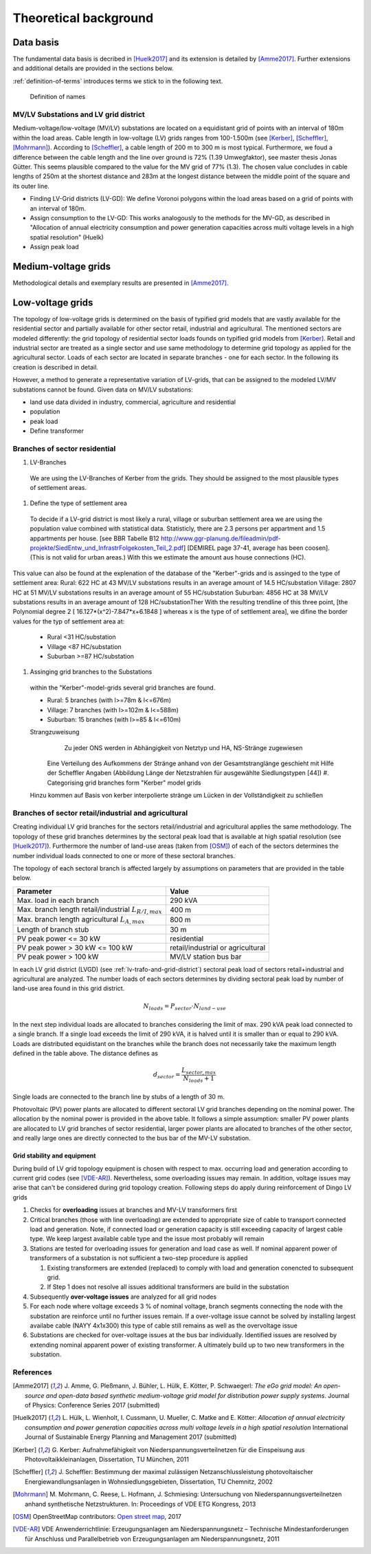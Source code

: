 .. _theoretical_background:

######################
Theoretical background
######################

Data basis
==========

The fundamental data basis is decribed in [Huelk2017]_ and its extension is
detailed by [Amme2017]_. Further extensions and additional details are provided
in the sections below.

:ref:`definition-of-terms` introduces terms we stick to in the following text.

.. _definition-of-terms:
.. figure:: images/mvgd_la_lvgd-mit_ortsnamen.png

    Definition of names

.. _lv-trafo-and-grid-district:

MV/LV Substations and LV grid district
--------------------------------------

Medium-voltage/low-voltage (MV/LV) substations are located on a equidistant
grid of points with an interval of 180m within the load areas.
Cable length in low-voltage (LV) grids ranges from 100-1.500m (see [Kerber]_,
[Scheffler]_, [Mohrmann]_).
According to [Scheffler]_, a cable length of 200 m to 300 m is most typical.
Furthermore, we foud a difference between the cable length and the line over
ground is 72% (1.39 Umwegfaktor), see master thesis Jonas Gütter.
This seems plausible compared to the value for the MV grid of 77% (1.3).
The chosen value concludes in cable lengths of 250m at the shortest distance and 283m at the longest distance between the middle point of the square and its outer line.

* Finding LV-Grid districts (LV-GD):
  We define Voronoi polygons within the load areas based on a grid of points with an interval of 180m.
* Assign consumption to the LV-GD:
  This works analogously to the methods for the MV-GD, as described in "Allocation of annual electricity consumption and power  generation capacities across multi voltage levels in a high spatial resolution" (Huelk)
* Assign peak load


Medium-voltage grids
====================

Methodological details and exemplary results are presented in [Amme2017]_.

Low-voltage grids
=================

The topology of low-voltage grids is determined on the basis of typified grid
models that are vastly available for the residential sector and partially
available for other sector retail, industrial and agricultural.
The mentioned sectors are modeled differently: the grid topology of residential
sector loads founds on typified grid models from [Kerber]_. Retail and
industrial sector are treated as a single sector and use same methodology to
determine grid topology as applied for the agricultural sector.
Loads of each sector are located in separate branches - one for each sector.
In the following its creation is described in detail.


.. Kerber describes 8 rural and 3 village and 8 suburban LV Grids; each with several branch lines. The exemplary grids are based on 132 real MV/LV Substations data in south Germany.
.. Scheffler gives statistical data about technical parameters of LV grids divided on 8 types of settlement areas.
.. Mohrmann discribes statistical data about technical parameters of LV grids based on 2700 LV-Grids.
.. Demirel
.. VNS

However, a method to generate a representative variation of LV-grids, that can be assigned to the modeled LV/MV substations cannot be found.
Given data on MV/LV substations: 

* land use data divided in industry, commercial, agriculture and residential
* population
* peak load
* Define transformer

Branches of sector residential
------------------------------

.. TODO: Editha

#. LV-Branches
  We are using the LV-Branches of Kerber from the grids. They should be assigned to the most plausible types of settlement areas.
#. Define the type of settlement area
  To decide if a LV-grid district is most likely a rural, village or suburban settlement area we are using the population value combined with statistical data. Statisticly, there are 2.3 persons per appartment and 1.5 appartments per house. [see BBR Tabelle B12 http://www.ggr-planung.de/fileadmin/pdf-projekte/SiedEntw_und_InfrastrFolgekosten_Teil_2.pdf] [DEMIREL page 37-41, average has been coosen]. (This is not valid for urban areas.) With this we estimate the amount aus house connections (HC).
This value can also be found at the explenation of the database of the "Kerber"-grids and is assinged to the type of settlement area:
Rural: 622 HC at 43 MV/LV substations results in an average amount of 14.5 HC/substation
Village: 2807 HC at 51 MV/LV substations results in an average amount of 55 HC/substation
Suburban: 4856 HC at 38 MV/LV substations results in an average amount of 128 HC/substationTher
With the resulting trendline of this three point,  [the Polynomial degree 2 [ 16.127*(x^2)-7.847*x+6.1848 ] whereas x is the type of of settlement area], we difine the border values for the typ of settlement area at:

  * Rural <31 HC/substation
  * Village <87 HC/substation
  * Suburban >=87 HC/substation
#. Assinging grid branches to the Substations
  within the "Kerber"-model-grids several grid branches are found. 
  
  * Rural: 5 branches (with l>=78m & l<=676m)
  * Village: 7 branches (with l>=102m & l<=588m)
  * Suburban: 15 branches (with l>=85 & l<=610m)
  
  
  Strangzuweisung
    Zu jeder ONS werden in Abhängigkeit von Netztyp und HA, NS-Stränge zugewiesen
   Eine Verteilung des Aufkommens der Stränge anhand von der Gesamtstranglänge geschieht mit Hilfe der Scheffler Angaben (Abbildung      Länge der Netzstrahlen für ausgewählte Siedlungstypen [44])
   #. Categorising grid branches form "Kerber" model grids
  Hinzu kommen auf Basis von kerber interpolierte stränge um Lücken in der Vollständigkeit zu schließen

Branches of sector retail/industrial and agricultural
-----------------------------------------------------

Creating individual LV grid branches for the sectors retail/industrial and
agricultural applies the same methodology.
The topology of these grid branches determines by the sectoral peak load that
is available at
high spatial resolution (see [Huelk2017]_). Furthermore the number of land-use
areas (taken from [OSM]_) of each of the sectors determines the number
individual loads connected to one or more of these sectoral branches.

The topology of each sectoral branch is affected largely by assumptions on
parameters that are provided in the table below.

.. _assumptions:
========================================================= =====
Parameter                                                 Value
========================================================= =====
Max. load in each branch                                  290 kVA
Max. branch length retail/industrial :math:`L_{R/I,max}`  400 m
Max. branch length agricultural :math:`L_{A,max}`         800 m
Length of branch stub                                     30 m
PV peak power <= 30 kW                                    residential
PV peak power > 30 kW <= 100 kW                           retail/industrial or agricultural
PV peak power > 100 kW                                    MV/LV station bus bar
========================================================= =====

In each LV grid district (LVGD) (see :ref:`lv-trafo-and-grid-district`) sectoral
peak load of sectors retail+industrial and agricultural are analyzed. The
number loads of each sectors determines by dividing sectoral peak load by
number of land-use area found in this grid district.

.. math::
   N_{loads} = P_{sector} \cdot N_{land-use}

In the next step individual loads are allocated to branches considering the
limit of max. 290 kVA peak load connected to a single branch. If a single load
exceeds the limit of 290 kVA, it is halved until it is smaller than or equal
to 290 kVA.
Loads are distributed equidistant on the branches while the branch does not
necessarily take the maximum length defined in the table above.
The distance defines as

.. math::
   d_{sector} = \frac{L_{sector,max}}{N_{loads} + 1}

Single loads are connected to the branch line by stubs of a length of 30 m.

Photovoltaic (PV) power plants are allocated to different sectoral LV grid branches
depending on the nominal power. The allocation by the nominal power is provided
in the above table. It follows a simple assumption: smaller PV power plants are
allocated to LV grid branches of sector residential, larger power plants
are allocated to branches of the other sector, and really large ones are
directly connected to the bus bar of the MV-LV substation.

Grid stability and equipment
~~~~~~~~~~~~~~~~~~~~~~~~~~~~

During build of LV grid topology equipment is chosen with respect to max.
occurring load and generation according to current grid codes (see [VDE-AR]_).
Nevertheless, some overloading issues may remain. In addition, voltage issues
may arise that can't be considered during grid topology creation. Following
steps do apply during reinforcement of Dingo LV grids

#. Checks for **overloading** issues at branches and MV-LV transformers first
#. Critical branches (those with line overloading) are extended to appropriate
   size of cable to transport connected load and generation. Note, if connected load or
   generation capacity is still exceeding capacity of largest cable type. We keep
   largest available cable type and the issue most probably will remain
#. Stations are tested for overloading issues for generation and load case as
   well. If nominal apparent power of transformers of a substation is not
   sufficient a two-step procedure is applied

   #. Existing transformers are extended (replaced) to comply with load and
      generation conencted to subsequent grid.
   #. If Step 1 does not resolve all issues additional transformers are build
      in the substation
#. Subsequently **over-voltage issues** are analyzed for all grid nodes
#. For each node where voltage exceeds 3 % of nominal voltage, branch segments
   connecting the node with the substation are reinforce until no further issues
   remain. If a over-voltage issue cannot be solved by installing largest
   availabe cable (NAYY 4x1x300) this type of cable still remains as well as
   the overvoltage issue
#. Substations are checked for over-voltage issues at the bus bar individually.
   Identified issues are resolved by extending nominal apparent power of
   existing transformer. A ultimately build up to two new transformers in the
   substation.

References
----------
.. [Amme2017] J. Amme, G. Pleßmann, J. Bühler, L. Hülk, E. Kötter, P. Schwaegerl:
    *The eGo grid model: An open-source and open-data based synthetic medium-voltage
    grid model for distribution power supply systems*.
    Journal of Physics: Conference Series 2017 (submitted)
.. [Huelk2017] L. Hülk, L. Wienholt, I. Cussmann, U. Mueller, C. Matke and E.
    Kötter: *Allocation of annual electricity consumption and power
    generation capacities across multi voltage levels in a high spatial
    resolution* International Journal of Sustainable Energy Planning and
    Management 2017 (submitted)
.. [Kerber] G. Kerber: Aufnahmefähigkeit von Niederspannungsverteilnetzen für
    die Einspeisung aus Photovoltaikkleinanlagen, Dissertation, TU München,
    2011
.. [Scheffler] J. Scheffler: Bestimmung der maximal zulässigen
    Netzanschlussleistung photovoltaischer Energiewandlungsanlagen in
    Wohnsiedlungsgebieten, Dissertation, TU Chemnitz, 2002
.. [Mohrmann] M. Mohrmann, C. Reese, L. Hofmann, J. Schmiesing: Untersuchung
    von Niederspannungsverteilnetzen anhand synthetische Netzstrukturen. In:
    Proceedings of VDE ETG Kongress, 2013
.. [OSM] OpenStreetMap contributors:
    `Open street map <https://www.openstreetmap.org>`_, 2017
.. [VDE-AR] VDE Anwenderrichtlinie: Erzeugungsanlagen am Niederspannungsnetz –
        Technische Mindestanforderungen für Anschluss und Parallelbetrieb von
        Erzeugungsanlagen am Niederspannungsnetz, 2011
